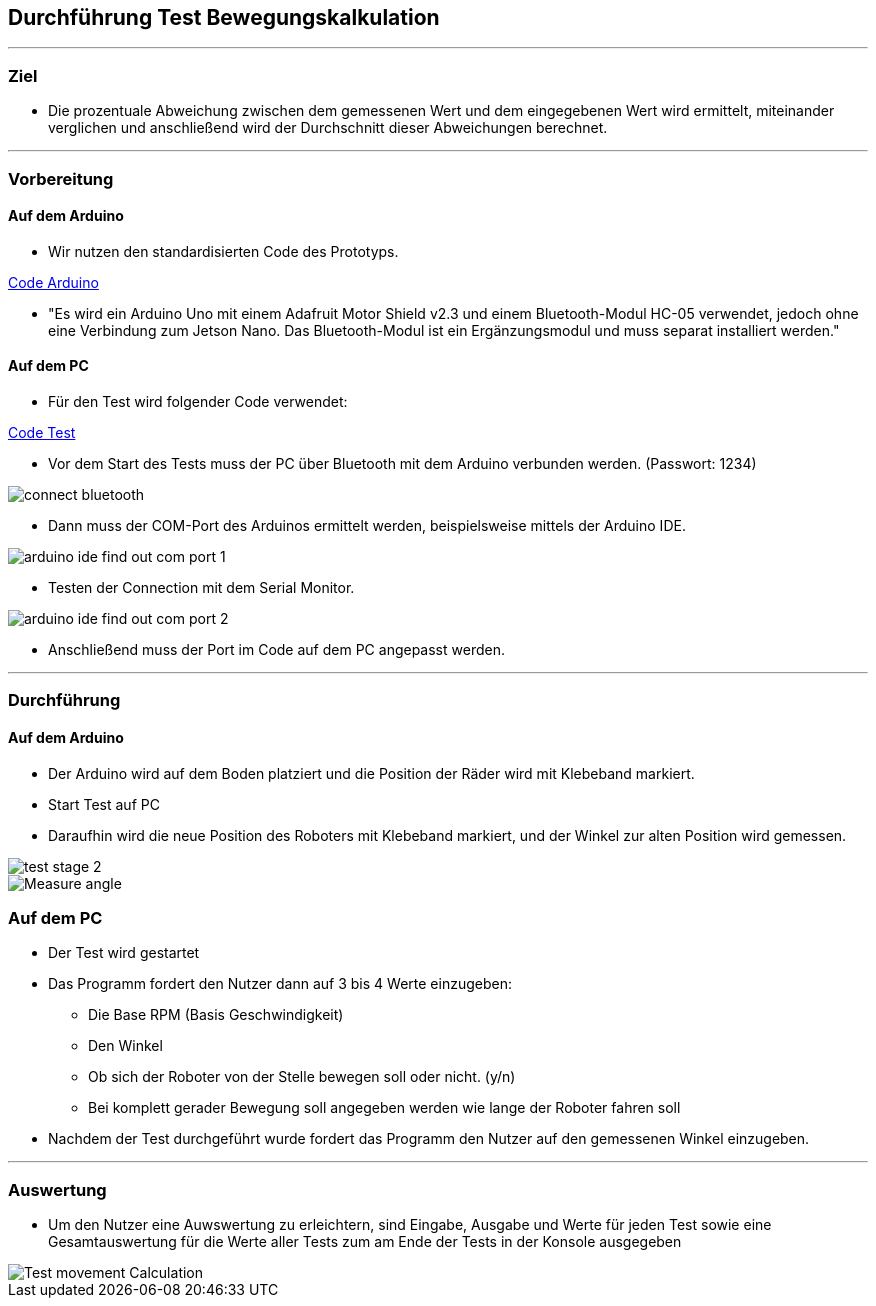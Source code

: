 :imagesdir: Movement_calculation_test

== Durchführung Test Bewegungskalkulation

''''

=== Ziel

- Die prozentuale Abweichung zwischen dem gemessenen Wert und dem eingegebenen Wert wird ermittelt, miteinander verglichen und anschließend wird der Durchschnitt dieser Abweichungen berechnet.

''''

=== Vorbereitung

==== Auf dem Arduino

- Wir nutzen den standardisierten Code des Prototyps.

https://github.com/tBuddy00/Follow-Me-Roboter/tree/main/src/Arduino/Skript/serial_read/serial_read.ino[Code Arduino]

- "Es wird ein Arduino Uno mit einem Adafruit Motor Shield v2.3 und einem Bluetooth-Modul HC-05 verwendet, jedoch ohne eine Verbindung zum Jetson Nano. Das Bluetooth-Modul ist ein Ergänzungsmodul und muss separat installiert werden."

==== Auf dem PC

- Für den Test wird folgender Code verwendet:

https://github.com/tBuddy00/Follow-Me-Roboter/tree/main/src/Arduino/Test/calculate_movement_test.py[Code Test]

- Vor dem Start des Tests muss der PC über Bluetooth mit dem Arduino verbunden werden. (Passwort: 1234)

image::connect_bluetooth.png[]

- Dann muss der COM-Port des Arduinos ermittelt werden, beispielsweise mittels der Arduino IDE.

image::arduino_ide_find_out_com_port_1.png[]

- Testen der Connection mit dem Serial Monitor.

image::arduino_ide_find_out_com_port_2.png[]

- Anschließend muss der Port im Code auf dem PC angepasst werden.

''''

=== Durchführung

==== Auf dem Arduino

- Der Arduino wird auf dem Boden platziert und die Position der Räder wird mit Klebeband markiert.

- Start Test auf PC

- Daraufhin wird die neue Position des Roboters mit Klebeband markiert, und der Winkel zur alten Position wird gemessen.

image::test_stage_2.png[]

image::Measure_angle.png[]

=== Auf dem PC
- Der Test wird gestartet

- Das Programm fordert den Nutzer dann auf 3 bis 4 Werte einzugeben:

* Die Base RPM (Basis Geschwindigkeit)

* Den Winkel

* Ob sich der Roboter von der Stelle bewegen soll oder nicht. (y/n)

* Bei komplett gerader Bewegung soll angegeben werden wie lange der Roboter fahren soll

- Nachdem der Test durchgeführt wurde fordert das Programm den Nutzer auf den gemessenen Winkel einzugeben.

''''

=== Auswertung

- Um den Nutzer eine Auwswertung zu erleichtern, sind Eingabe, Ausgabe und Werte für jeden Test sowie eine Gesamtauswertung für die Werte aller Tests zum am Ende der Tests in der Konsole ausgegeben

image::Test_movement_Calculation.PNG[]